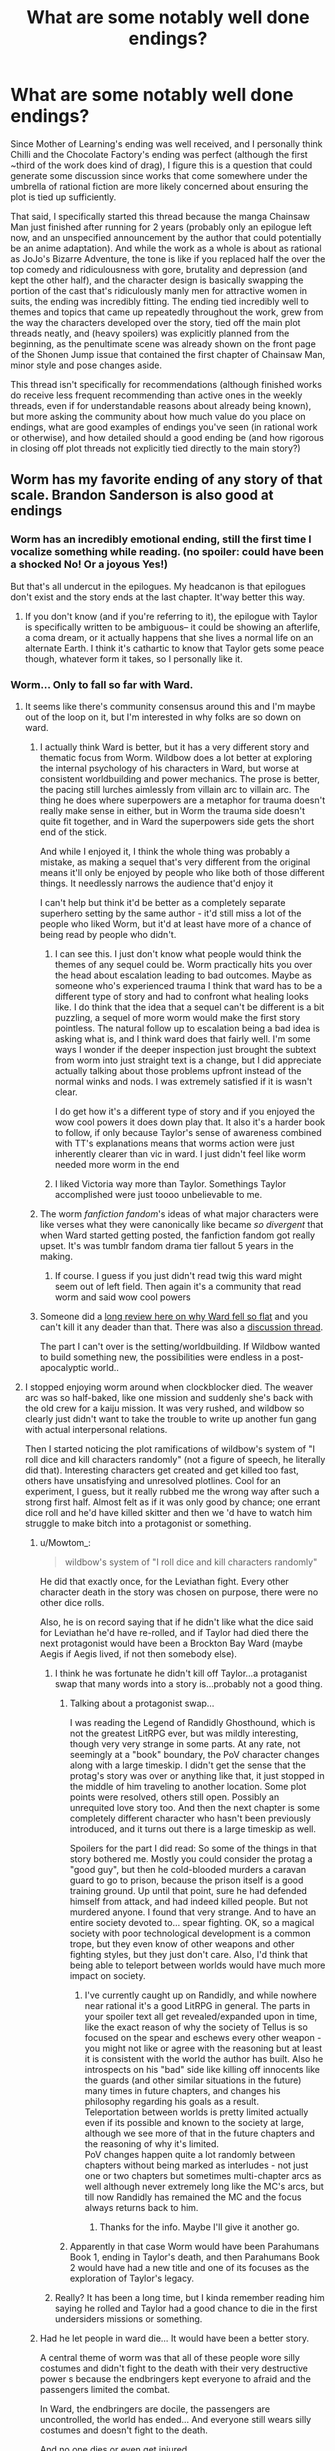 #+TITLE: What are some notably well done endings?

* What are some notably well done endings?
:PROPERTIES:
:Author: gramineous
:Score: 19
:DateUnix: 1607325504.0
:DateShort: 2020-Dec-07
:FlairText: SPOILERS
:END:
Since Mother of Learning's ending was well received, and I personally think Chilli and the Chocolate Factory's ending was perfect (although the first ~third of the work does kind of drag), I figure this is a question that could generate some discussion since works that come somewhere under the umbrella of rational fiction are more likely concerned about ensuring the plot is tied up sufficiently.

That said, I specifically started this thread because the manga Chainsaw Man just finished after running for 2 years (probably only an epilogue left now, and an unspecified announcement by the author that could potentially be an anime adaptation). And while the work as a whole is about as rational as JoJo's Bizarre Adventure, the tone is like if you replaced half the over the top comedy and ridiculousness with gore, brutality and depression (and kept the other half), and the character design is basically swapping the portion of the cast that's ridiculously manly men for attractive women in suits, the ending was incredibly fitting. The ending tied incredibly well to themes and topics that came up repeatedly throughout the work, grew from the way the characters developed over the story, tied off the main plot threads neatly, and (heavy spoilers) was explicitly planned from the beginning, as the penultimate scene was already shown on the front page of the Shonen Jump issue that contained the first chapter of Chainsaw Man, minor style and pose changes aside.

This thread isn't specifically for recommendations (although finished works do receive less frequent recommending than active ones in the weekly threads, even if for understandable reasons about already being known), but more asking the community about how much value do you place on endings, what are good examples of endings you've seen (in rational work or otherwise), and how detailed should a good ending be (and how rigorous in closing off plot threads not explicitly tied directly to the main story?)


** Worm has my favorite ending of any story of that scale. Brandon Sanderson is also good at endings
:PROPERTIES:
:Author: Amargosamountain
:Score: 43
:DateUnix: 1607326622.0
:DateShort: 2020-Dec-07
:END:

*** Worm has an incredibly emotional ending, still the first time I vocalize something while reading. (no spoiler: could have been a shocked No! Or a joyous Yes!)

But that's all undercut in the epilogues. My headcanon is that epilogues don't exist and the story ends at the last chapter. It'way better this way.
:PROPERTIES:
:Author: Worthstream
:Score: 13
:DateUnix: 1607367458.0
:DateShort: 2020-Dec-07
:END:

**** If you don't know (and if you're referring to it), the epilogue with Taylor is specifically written to be ambiguous-- it could be showing an afterlife, a coma dream, or it actually happens that she lives a normal life on an alternate Earth. I think it's cathartic to know that Taylor gets some peace though, whatever form it takes, so I personally like it.
:PROPERTIES:
:Author: Seraphaestus
:Score: 2
:DateUnix: 1607800256.0
:DateShort: 2020-Dec-12
:END:


*** Worm... Only to fall so far with Ward.
:PROPERTIES:
:Author: Schuano
:Score: 28
:DateUnix: 1607327078.0
:DateShort: 2020-Dec-07
:END:

**** It seems like there's community consensus around this and I'm maybe out of the loop on it, but I'm interested in why folks are so down on ward.
:PROPERTIES:
:Author: tankintheair315
:Score: 11
:DateUnix: 1607388262.0
:DateShort: 2020-Dec-08
:END:

***** I actually think Ward is better, but it has a very different story and thematic focus from Worm. Wildbow does a lot better at exploring the internal psychology of his characters in Ward, but worse at consistent worldbuilding and power mechanics. The prose is better, the pacing still lurches aimlessly from villain arc to villain arc. The thing he does where superpowers are a metaphor for trauma doesn't really make sense in either, but in Worm the trauma side doesn't quite fit together, and in Ward the superpowers side gets the short end of the stick.

And while I enjoyed it, I think the whole thing was probably a mistake, as making a sequel that's very different from the original means it'll only be enjoyed by people who like both of those different things. It needlessly narrows the audience that'd enjoy it

I can't help but think it'd be better as a completely separate superhero setting by the same author - it'd still miss a lot of the people who liked Worm, but it'd at least have more of a chance of being read by people who didn't.
:PROPERTIES:
:Author: jtolmar
:Score: 17
:DateUnix: 1607393101.0
:DateShort: 2020-Dec-08
:END:

****** I can see this. I just don't know what people would think the themes of any sequel could be. Worm practically hits you over the head about escalation leading to bad outcomes. Maybe as someone who's experienced trauma I think that ward has to be a different type of story and had to confront what healing looks like. I do think that the idea that a sequel can't be different is a bit puzzling, a sequel of more worm would make the first story pointless. The natural follow up to escalation being a bad idea is asking what is, and I think ward does that fairly well. I'm some ways I wonder if the deeper inspection just brought the subtext from worm into just straight text is a change, but I did appreciate actually talking about those problems upfront instead of the normal winks and nods. I was extremely satisfied if it is wasn't clear.

I do get how it's a different type of story and if you enjoyed the wow cool powers it does down play that. It also it's a harder book to follow, if only because Taylor's sense of awareness combined with TT's explanations means that worms action were just inherently clearer than vic in ward. I just didn't feel like worm needed more worm in the end
:PROPERTIES:
:Author: tankintheair315
:Score: 8
:DateUnix: 1607412520.0
:DateShort: 2020-Dec-08
:END:


****** I liked Victoria way more than Taylor. Somethings Taylor accomplished were just toooo unbelievable to me.
:PROPERTIES:
:Author: B10siris
:Score: 5
:DateUnix: 1607403551.0
:DateShort: 2020-Dec-08
:END:


***** The worm /fanfiction fandom/'s ideas of what major characters were like verses what they were canonically like became /so divergent/ that when Ward started getting posted, the fanfiction fandom got really upset. It's was tumblr fandom drama tier fallout 5 years in the making.
:PROPERTIES:
:Author: NinteenFortyFive
:Score: 6
:DateUnix: 1607434025.0
:DateShort: 2020-Dec-08
:END:

****** If course. I guess if you just didn't read twig this ward might seem out of left field. Then again it's a community that read worm and said wow cool powers
:PROPERTIES:
:Author: tankintheair315
:Score: 8
:DateUnix: 1607440086.0
:DateShort: 2020-Dec-08
:END:


***** Someone did a [[https://old.reddit.com/r/rational/comments/gdd7kj/d_monday_request_and_recommendation_thread/][long review here on why Ward fell so flat]] and you can't kill it any deader than that. There was also a [[https://old.reddit.com/r/rational/comments/gdfrv6/wildbows_ward_the_sequel_to_worm_is_now_complete/][discussion thread]].

The part I can't over is the setting/worldbuilding. If Wildbow wanted to build something new, the possibilities were endless in a post-apocalyptic world..
:PROPERTIES:
:Author: rizcoco
:Score: 7
:DateUnix: 1607444210.0
:DateShort: 2020-Dec-08
:END:


**** I stopped enjoying worm around when clockblocker died. The weaver arc was so half-baked, like one mission and suddenly she's back with the old crew for a kaiju mission. It was very rushed, and wildbow so clearly just didn't want to take the trouble to write up another fun gang with actual interpersonal relations.

Then I started noticing the plot ramifications of wildbow's system of "I roll dice and kill characters randomly" (not a figure of speech, he literally did that). Interesting characters get created and get killed too fast, others have unsatisfying and unresolved plotlines. Cool for an experiment, I guess, but it really rubbed me the wrong way after such a strong first half. Almost felt as if it was only good by chance; one errant dice roll and he'd have killed skitter and then we 'd have to watch him struggle to make bitch into a protagonist or something.
:PROPERTIES:
:Author: ThinkPan
:Score: 10
:DateUnix: 1607351726.0
:DateShort: 2020-Dec-07
:END:

***** u/Mowtom_:
#+begin_quote
  wildbow's system of "I roll dice and kill characters randomly"
#+end_quote

He did that exactly once, for the Leviathan fight. Every other character death in the story was chosen on purpose, there were no other dice rolls.

Also, he is on record saying that if he didn't like what the dice said for Leviathan he'd have re-rolled, and if Taylor had died there the next protagonist would have been a Brockton Bay Ward (maybe Aegis if Aegis lived, if not then somebody else).
:PROPERTIES:
:Author: Mowtom_
:Score: 24
:DateUnix: 1607352197.0
:DateShort: 2020-Dec-07
:END:

****** I think he was fortunate he didn't kill off Taylor...a protaganist swap that many words into a story is...probably not a good thing.
:PROPERTIES:
:Author: TheAzureMage
:Score: 14
:DateUnix: 1607355263.0
:DateShort: 2020-Dec-07
:END:

******* Talking about a protagonist swap...

I was reading the Legend of Randidly Ghosthound, which is not the greatest LitRPG ever, but was mildly interesting, though very very strange in some parts. At any rate, not seemingly at a "book" boundary, the PoV character changes along with a large timeskip. I didn't get the sense that the protag's story was over or anything like that, it just stopped in the middle of him traveling to another location. Some plot points were resolved, others still open. Possibly an unrequited love story too. And then the next chapter is some completely different character who hasn't been previously introduced, and it turns out there is a large timeskip as well.

Spoilers for the part I did read: So some of the things in that story bothered me. Mostly you could consider the protag a "good guy", but then he cold-blooded murders a caravan guard to go to prison, because the prison itself is a good training ground. Up until that point, sure he had defended himself from attack, and had indeed killed people. But not murdered anyone. I found that very strange. And to have an entire society devoted to... spear fighting. OK, so a magical society with poor technological development is a common trope, but they even know of other weapons and other fighting styles, but they just don't care. Also, I'd think that being able to teleport between worlds would have much more impact on society.
:PROPERTIES:
:Author: ansible
:Score: 5
:DateUnix: 1607358340.0
:DateShort: 2020-Dec-07
:END:

******** I've currently caught up on Randidly, and while nowhere near rational it's a good LitRPG in general. The parts in your spoiler text all get revealed/expanded upon in time, like the exact reason of why the society of Tellus is so focused on the spear and eschews every other weapon - you might not like or agree with the reasoning but at least it is consistent with the world the author has built. Also he introspects on his "bad" side like killing off innocents like the guards (and other similar situations in the future) many times in future chapters, and changes his philosophy regarding his goals as a result.\\
Teleportation between worlds is pretty limited actually even if its possible and known to the society at large, although we see more of that in the future chapters and the reasoning of why it's limited.\\
PoV changes happen quite a lot randomly between chapters without being marked as interludes - not just one or two chapters but sometimes multi-chapter arcs as well although never extremely long like the MC's arcs, but till now Randidly has remained the MC and the focus always returns back to him.
:PROPERTIES:
:Author: AweKartik777
:Score: 3
:DateUnix: 1607516051.0
:DateShort: 2020-Dec-09
:END:

********* Thanks for the info. Maybe I'll give it another go.
:PROPERTIES:
:Author: ansible
:Score: 1
:DateUnix: 1607527236.0
:DateShort: 2020-Dec-09
:END:


******* Apparently in that case Worm would have been Parahumans Book 1, ending in Taylor's death, and then Parahumans Book 2 would have had a new title and one of its focuses as the exploration of Taylor's legacy.
:PROPERTIES:
:Author: Mowtom_
:Score: 2
:DateUnix: 1607357168.0
:DateShort: 2020-Dec-07
:END:


****** Really? It has been a long time, but I kinda remember reading him saying he rolled and Taylor had a good chance to die in the first undersiders missions or something.
:PROPERTIES:
:Author: kaukamieli
:Score: 0
:DateUnix: 1607862646.0
:DateShort: 2020-Dec-13
:END:


***** Had he let people in ward die... It would have been a better story.

A central theme of worm was that all of these people wore silly costumes and didn't fight to the death with their very destructive power s because the endbringers kept everyone to afraid and the passengers limited the combat.

In Ward, the endbringers are docile, the passengers are uncontrolled, the world has ended... And everyone still wears silly costumes and doesn't fight to the death.

And no one dies or even get injured.

Reading the 18th chainsaw fight where no one gets hurt... There was the woman whos power is making rooms that forcibly rape and impregnate you. She does this to our protagonist who has to pull a patented wildbow body horror growing fetus out of her face...

And then our hero doesn't kill this woman... Her power is literally making rape babies which she has deployed against innocent people .. And wildbow doesn't have his characters kill her when they have the chance... Because ...It's never clear.
:PROPERTIES:
:Author: Schuano
:Score: 16
:DateUnix: 1607352801.0
:DateShort: 2020-Dec-07
:END:

****** u/Amargosamountain:
#+begin_quote
  And no one dies or even get injured
#+end_quote

No one gets injured? Victoria is /constantly/ getting injured
:PROPERTIES:
:Author: Amargosamountain
:Score: 10
:DateUnix: 1607357298.0
:DateShort: 2020-Dec-07
:END:

******* Injured minorly... she and her crew get into a fight with someone whose body turns into a seething mass of oil covered razor blades... and someone gets a cut.

The whole bit where she doesn't have her sister to heal her if she gets horribly injured... doesn't really matter.
:PROPERTIES:
:Author: Schuano
:Score: 8
:DateUnix: 1607391559.0
:DateShort: 2020-Dec-08
:END:


****** The world of Ward is, uh, just awful.
:PROPERTIES:
:Author: TheAzureMage
:Score: 5
:DateUnix: 1607355313.0
:DateShort: 2020-Dec-07
:END:


**** [deleted]
:PROPERTIES:
:Score: 10
:DateUnix: 1607333329.0
:DateShort: 2020-Dec-07
:END:

***** It kinda depends on your views. I know alot of people on cauldron think that twig was overall better written.
:PROPERTIES:
:Author: ironistkraken
:Score: 22
:DateUnix: 1607347708.0
:DateShort: 2020-Dec-07
:END:


***** Agreed.

Now, I enjoyed Pact, but it had severe pacing and tone issues, so I can totally get people who didn't. But Worm is definitely his most well beloved work, and I totally understand why. It's his best one for sure.
:PROPERTIES:
:Author: TheAzureMage
:Score: 8
:DateUnix: 1607355195.0
:DateShort: 2020-Dec-07
:END:

****** The problem with pact is that the protagonist is constantly fighting for their life. There's no downtime, no time for introspection, it's just setback after setback and after a while it just feels exhausting.
:PROPERTIES:
:Author: fish312
:Score: 6
:DateUnix: 1607407169.0
:DateShort: 2020-Dec-08
:END:

******* Worm felt very similar to how you describe pact, though I've not read pact. But Worm felt like one of those stories where things never let up and stakes keep rising with almost no downtime, like Red Rising and the practical guide to evil.
:PROPERTIES:
:Author: EsquilaxM
:Score: 5
:DateUnix: 1607409526.0
:DateShort: 2020-Dec-08
:END:

******** Exactly. Take that feeling from Worm, crank it up several notches, and give exactly zero downtime and you get Pact.
:PROPERTIES:
:Author: burnerpower
:Score: 9
:DateUnix: 1607443817.0
:DateShort: 2020-Dec-08
:END:


***** twig is way better than worm and its not particularly close, although they both have weaker second halves.
:PROPERTIES:
:Author: Sampatrick15
:Score: 10
:DateUnix: 1607373033.0
:DateShort: 2020-Dec-08
:END:


***** That's not really surprising. As I understand it, he spent several years iterating on Worm and running through various permutations of it. His later stuff, on the other hand, has been written in close to real time. It's almost inevitable that quality will fall in those circumstances.
:PROPERTIES:
:Author: N0_B1g_De4l
:Score: 8
:DateUnix: 1607370264.0
:DateShort: 2020-Dec-07
:END:


***** bit late but I think Twig was his best. Pale is pretty good so far too
:PROPERTIES:
:Author: RiD_JuaN
:Score: 3
:DateUnix: 1607503774.0
:DateShort: 2020-Dec-09
:END:


*** I found the final chapters really good but it got ruined by the death fake-out of Taylor. It made some sense that Contessa could pull it off, but took out most of the emotional punch/payoff of the ending. Ending on a death fake-out feels so cheap. Either commit to the death, or don't include it.
:PROPERTIES:
:Author: DiscreteDisco
:Score: 4
:DateUnix: 1607344272.0
:DateShort: 2020-Dec-07
:END:

**** I mean, I haven't read Ward apart from the very beginning but the end is not really that cut and dry. The "obvious" interpretation is that Taylor has gone to another Earth, but you could also see it as she being dead and going to some kind of afterlife, she being in a coma and all of that being some kind of delusion or some other thing. IMO, the ending itself can be whatever you prefer
:PROPERTIES:
:Author: Darkpiplumon
:Score: 5
:DateUnix: 1607353540.0
:DateShort: 2020-Dec-07
:END:

***** I'm happy that others read it as more ambiguous than I read it. That being said I don't personally find an afterlife or a coma a satisfying end either, so I prefer to just headcanon away that part of the ending :)
:PROPERTIES:
:Author: DiscreteDisco
:Score: 2
:DateUnix: 1607371545.0
:DateShort: 2020-Dec-07
:END:

****** As of ward though, there is definitively an afterlife in the form of shard hell, so there is definitely one she would have gone to if she were dead.
:PROPERTIES:
:Author: dmonroe123
:Score: 4
:DateUnix: 1607384346.0
:DateShort: 2020-Dec-08
:END:


**** I am really curious what you mean with death fake-out, the way I remember there was nothing fake about Taylor's death. Am I remembering wrong? Or did I not understand what was happening? Thanks!
:PROPERTIES:
:Author: KilotonDefenestrator
:Score: 4
:DateUnix: 1607353468.0
:DateShort: 2020-Dec-07
:END:

***** Contessa shoots Taylor twice in the head and then Taylor wakes up without her power on an alternate dimension and meets a version of her mom for coffee. It's unclear whether the second part is real or not.
:PROPERTIES:
:Author: GlueBoy
:Score: 9
:DateUnix: 1607367835.0
:DateShort: 2020-Dec-07
:END:

****** Yeah that's what I was talking about. When I read it I didn't think it sounded ambiguous if it was real or not but I would be happy to be wrong about that. I interpreted it as Contessa using her power to determine where to shoot to completely disable Taylor's mutated power, and then smuggling her into one of the parallel dimensions they were cutting their connection to as a form of reward for her contributions in the final battle. Which sounded plausible but a bit too powerful and convenient for me to enjoy it. I'm also not a big fan of coma scenes in fiction, but given Contessa's power it's at least more plausible that she put Taylor in a permanent coma so I guess it kinda works. For me personally I'm content with just removing that part of the epilogue from my head-canon of the story :)
:PROPERTIES:
:Author: DiscreteDisco
:Score: 3
:DateUnix: 1607371212.0
:DateShort: 2020-Dec-07
:END:

******* u/GlueBoy:
#+begin_quote
  I interpreted it as Contessa using her power to determine where to shoot to completely disable Taylor's mutated power
#+end_quote

Yes, most people took it at face value. A lot of people hate it though, feel it is too unrealistic. In response, Wildbow has written some contradictory, purposely trollish things about it, to the effect of: "do you really think it's possible to give someone brain surgery with a gun? I'm joking, obviously that's what happened because that's what I wrote. Or am I? Yes, I'm joking. No, I'm not joking." And so on.

My heartfelt opinion about the subject is that authors need to know when shut the fuck up sometimes.
:PROPERTIES:
:Author: GlueBoy
:Score: 8
:DateUnix: 1607378675.0
:DateShort: 2020-Dec-08
:END:


******* Idk how to do spoilers on mobile but I'll just say I'm pretty certain it wasn't how you originally interpreted it, but was the other explanation.
:PROPERTIES:
:Author: EsquilaxM
:Score: 1
:DateUnix: 1607409864.0
:DateShort: 2020-Dec-08
:END:


****** Wow, I do not remember that at all. I guess I have to go back and re-read it.
:PROPERTIES:
:Author: KilotonDefenestrator
:Score: 1
:DateUnix: 1607377339.0
:DateShort: 2020-Dec-08
:END:

******* It's in the final epilogue so you might have not read it. And it's only in the final part of the chapter that they reveal that the teenager is called Taylor Hebert so could also just have skimmed over that reveal.
:PROPERTIES:
:Author: DiscreteDisco
:Score: 1
:DateUnix: 1607424600.0
:DateShort: 2020-Dec-08
:END:

******** OK, thanks, I will check that out. Also, you did something wrong with the spoiler tags (extra spaces?).
:PROPERTIES:
:Author: KilotonDefenestrator
:Score: 1
:DateUnix: 1607438402.0
:DateShort: 2020-Dec-08
:END:


*** worm's ending is pretty heinous imo. honestly, worm in general is quite bad past the midway point. wildbow's writing is best when he isn't trying to have such absurd stakes and when the action is more personal and tighter.
:PROPERTIES:
:Author: Sampatrick15
:Score: 3
:DateUnix: 1607372941.0
:DateShort: 2020-Dec-07
:END:

**** I thought the ending was good, but I'd agree that the second half as a whole is quite a lot worse. Everything from the end of the Slaughterhouse Nine arc (which still goes on too long) to the final final fight is basically filler, minus one notable scene (which gets nowhere near enough breathing room and support in the surrounding text). It all escalates the superpowered pew-pew lasers stuff, but has no impact on Taylor as a character. None of it is even really thematically tied to her overly self-sacrificing, self-oblivious, compartmentalizing self. The final arc manages to tie the explosions into her character flaws while cranking them both up past any reasonable sense of scale, so that's neat.
:PROPERTIES:
:Author: jtolmar
:Score: 1
:DateUnix: 1607393966.0
:DateShort: 2020-Dec-08
:END:


*** My esteem for worm dropped drastically with the endbringer reveal, which wasn't the end, but near enough. (Also the time skip, but it's rare to find a time skip that doesn't do that) Still good, not fantastic.
:PROPERTIES:
:Author: EsquilaxM
:Score: 2
:DateUnix: 1607330706.0
:DateShort: 2020-Dec-07
:END:

**** I agree, but I wouldn't count that as the ending.
:PROPERTIES:
:Author: Makin-
:Score: 3
:DateUnix: 1607339047.0
:DateShort: 2020-Dec-07
:END:


** Unsong had a fantastic ending. There were concerns while it was ongoing that the random bits of worldbuilding or backstory wouldn't end up being relevant; but everything came together well, and the characters all had satisfying endings.
:PROPERTIES:
:Author: B_E_H_E_M_O_T_H
:Score: 34
:DateUnix: 1607344444.0
:DateShort: 2020-Dec-07
:END:

*** That story needs a wiki page that explains everything. I'm nonreligious, and I've never even known a practicing Jewish person, and there is just soo much stuff in that story that is inadequately explained.
:PROPERTIES:
:Author: Amargosamountain
:Score: 6
:DateUnix: 1607357555.0
:DateShort: 2020-Dec-07
:END:

**** Hm, while I tend to think Unsong was only an okay book overall, I'm curious as to what parts you thought were poorly explained. I can definitely see how if you aren't well-versed in Old Testament stuff (and I'm not either!), many of vignettes can seem random and wacky, but I never felt like I lost the plot as to what was happening. Although the plot does still leave a bit to be desired
:PROPERTIES:
:Author: ItwasNewHorizons
:Score: 4
:DateUnix: 1607400264.0
:DateShort: 2020-Dec-08
:END:


**** If I may suggest, most of my knowledge that allowed me to enjoy that book came from /another/ novel, one you could also arguably call rational: Umberto Eco's "Foucault's Pendulum". It's a great send up of conspiracy theories of all sorts that also works double as a compilation of esoteric and kabbalistic knowledge. The story is basically centred around this conceit: three rather geeky (in the humanities/history sense) friends work for a vanity publisher that makes money off deluded cranks who write books about magic, Templars, freemasons and so on. One day, some guy shows up to them with a small scrap of medieval parchment that could literally be anything, but through high level mental hoops, he interpreted as a fragment of a secret message passed between an order scheming for centuries to take over the world. They don't believe in it of course, but they take it as a challenge to actually build a /truly/ believable conspiracy theory around that fragment and spanning the entirety of medieval and modern European history. Cue hundreds of pages that are just them literally geeking out over the tiniest fucking details as they basically plan out historical fanfiction. That's it, that's the novel (ok, there's a little more plot than this but I won't spoil it). It's ridiculously niche and something that I don't think I've ever heard anyone else outside of me managing to finish, let alone enjoy, but personally I love it. The gematriah? Heard about it there. Using computers to recombine letters and find the Names of God? That book did it. The Tree of Life and the sephiroths? You bet. I learned so many tidbits of obscure lore from that book it's ridiculous.
:PROPERTIES:
:Author: SimoneNonvelodico
:Score: 4
:DateUnix: 1607683023.0
:DateShort: 2020-Dec-11
:END:

***** Sold! Added to my reading list
:PROPERTIES:
:Author: Amargosamountain
:Score: 3
:DateUnix: 1607704787.0
:DateShort: 2020-Dec-11
:END:


**** I don't have a wiki page, but I could probably answer a lot of your questions if you want to DM me.
:PROPERTIES:
:Author: callmesalticidae
:Score: 2
:DateUnix: 1607380681.0
:DateShort: 2020-Dec-08
:END:


** Have to add HPMOR to this list. The ending we got to take part in was incredibly impactful to me at the time and felt satisfying.
:PROPERTIES:
:Author: Gigapode
:Score: 13
:DateUnix: 1607388543.0
:DateShort: 2020-Dec-08
:END:

*** I originally wrote HPMOR in, then googled it to check and found enough criticism I played it safe and left it off in case it distracted from the main topic.
:PROPERTIES:
:Author: gramineous
:Score: 7
:DateUnix: 1607394312.0
:DateShort: 2020-Dec-08
:END:

**** I mean, an ending doesn't have to be universally liked to be good.
:PROPERTIES:
:Author: loonyphoenix
:Score: 4
:DateUnix: 1607585723.0
:DateShort: 2020-Dec-10
:END:


** Someone's mentioned Unsong, and that is probably the gold standard for web serials.

Lois McMaster Bujold has written n>0 books of rational fiction (Falling Free) and every single book in the Vor or Chalion setting with the exception of one of the Penric novellas has a satisfying ending with real closure.

(What? Recommending Bujold? Who, me? Yeah, I'm a bit of a stopped clock.)
:PROPERTIES:
:Author: PastafarianGames
:Score: 13
:DateUnix: 1607365633.0
:DateShort: 2020-Dec-07
:END:


** I really liked the ending of Waves Arisen. It was a great fight that felt genuinely unwinnable until he pulled out his ultimate move, which had been foreshadowed for a long time . It's genuinely one of the most well earned badass moments in fiction I can think of. Parts of it felt a bit iffy to me namely the Uchiha + Uzumaki bloodline thing, but it was from the canon and I think they also foreshadowed it a bit so it didn't really bother me
:PROPERTIES:
:Author: DiscreteDisco
:Score: 15
:DateUnix: 1607342154.0
:DateShort: 2020-Dec-07
:END:

*** Your second spoiler tag has a typo I think.
:PROPERTIES:
:Author: EsquilaxM
:Score: 3
:DateUnix: 1607409999.0
:DateShort: 2020-Dec-08
:END:

**** Are you referring to the fact that I end the spoiler section before the end of the sentence or is there something else I'm missing? I usually like to put spoiler tags on only the spoilery part of the sentence and leave the non-spoilery stuff visible. But given that you're the second person in this thread who has complained about my spoiler formatting I feel like I'm doing that or something else wrong haha
:PROPERTIES:
:Author: DiscreteDisco
:Score: 1
:DateUnix: 1607523935.0
:DateShort: 2020-Dec-09
:END:

***** It looks like you are trying to hide part of the sentence about Uchiha + Uzumaki but we can still see it. Same for your other comment.
:PROPERTIES:
:Author: kraryal
:Score: 2
:DateUnix: 1607548979.0
:DateShort: 2020-Dec-10
:END:

****** Huh yeah, apparently spoiler tags don't work on mobile if they start with a space, but _do_ work with a leading space on pc :/ So on my computer all the spoiler tags worked which was why I was confused what people were complaining about. Thanks for pointing it out!
:PROPERTIES:
:Author: DiscreteDisco
:Score: 2
:DateUnix: 1607604915.0
:DateShort: 2020-Dec-10
:END:


** Endings are incredibly important. It's where the story is forced to stick the landing, stumble or fail utterly.

Personally I didn't give Chainsaw Man much attention past the bombgirl arc, because the author's previous work, Fire Punch, taught me not to trust the guy. I might give it another shot now that it's over, but all the manga I've read that ended this year have had terrible rushed endings. Then again, maybe Fire Punch would've benefitted from getting cut short.

I personally don't think it's the ending's job to tie every plot thread together. That's just a responsibility that ends up there because it's where all of the expectations end up after being kicked down the road. Ideally, stories should reach their endings with little baggage, though I do think it's impressive when a story manages to wrap everything up right at the very end (I wouldn't risk it, though).

Read Hoshi no Samidare if you haven't.
:PROPERTIES:
:Author: Revlar
:Score: 6
:DateUnix: 1607346729.0
:DateShort: 2020-Dec-07
:END:

*** Yeah I dropped Fire Punch at the "Star Wars" bit because the trainwreck got too horrendous for me.

I'll check that out sometimes, thanks.
:PROPERTIES:
:Author: gramineous
:Score: 4
:DateUnix: 1607347806.0
:DateShort: 2020-Dec-07
:END:

**** Fire Punch is what happens when your editor has a crush on you and is scared to tell you to make cuts. Devolved into nonsense.
:PROPERTIES:
:Author: ThinkPan
:Score: 4
:DateUnix: 1607352114.0
:DateShort: 2020-Dec-07
:END:


*** [deleted]
:PROPERTIES:
:Score: 1
:DateUnix: 1607410920.0
:DateShort: 2020-Dec-08
:END:

**** Wait, what problem do people have with Fullmetal Alchemist? It's hard to dispute that the FM manga has one of the most consistent and tightly scripted manga plots for its genre.
:PROPERTIES:
:Author: abbiamo
:Score: 1
:DateUnix: 1607455629.0
:DateShort: 2020-Dec-08
:END:

***** [deleted]
:PROPERTIES:
:Score: 1
:DateUnix: 1607458223.0
:DateShort: 2020-Dec-08
:END:

****** "FMA Persia" "FMA Russia" "FMA China" lmao

Yeah, those quibbles are all fair enough, I see what you mean
:PROPERTIES:
:Author: abbiamo
:Score: 3
:DateUnix: 1607467727.0
:DateShort: 2020-Dec-09
:END:


** Significant Digits.
:PROPERTIES:
:Score: 6
:DateUnix: 1607410618.0
:DateShort: 2020-Dec-08
:END:


** Personally I'm a little ticked off that Akoja didn't get a date re-do at the ending of MoL. For that matter, it was a little annoying that she rarely showed up despite the spectacularly well-done failure the two of them had in the beginning, which to be honest was the entire reason I decided to keep reading. MoL was like that- it teased the harem/romance elements but rarely indulged them in a satisfying way. It felt like Novelty got the most screen time on that front. To be fair, there were attempts at closure, but it needed some more attention. Ako's response to Zorian's early delinquent behaviour seemed to set the tone for the whole story to me and felt like it was forgotten too easily. But that's probably just me being weird.

That said I can't say that I care too much about endings. I tend to like stories that attain some "high point" anywhere in it while ignoring all the bad elsewhere.

My favourite rational story (Origin of Species) isn't finished yet, and I can't say I've had any strong feelings about the endings of ones I have finished. HPMOR was a slightly anticlimatic end to a great story. I guess you have to be [[https://reddit.com/r/HPMOR/comments/30rpqn/if_chapter_104_had_been_written_by_someone_much/][someone much stupider]] to end that story well. Metropolitan Man's ending was about the same as the rest of the work, ie. perfectly competent.

For bad endings, I'd say that the worst ending of a great work I've seen was Drunken Angel's pedantic last line, which was something like "Just follow your reason!" It kinda ruined Kurosawa's otherwise-masterpiece. So I guess endings do matter a little.

As for good endings, the most memorable (it seems, because I remember it) was the film Nightmare Alley's rather haunting fate of the protagonist- noir endings are often great, perhaps because there's no incentive to lie about how it went down. The Judas Contract had an [[https://www.youtube.com/watch?v=n_U4MykT20c][ending]] (obviously spoilers) that I felt made the film. The most objectively well-done ending I've seen has to be Star Trek II: The Wrath of Khan.

It technically doesn't count, but the ending of the Earth: Final Conflict episode [[https://www.youtube.com/watch?v=Sn8k9rUujdQ]["Atonement"]] (seems to be the full episode, lots of spoilers) is a favourite. "What an inhuman world we live in." -Ronald Sandoval
:PROPERTIES:
:Author: EdenicFaithful
:Score: 9
:DateUnix: 1607341228.0
:DateShort: 2020-Dec-07
:END:

*** u/Amargosamountain:
#+begin_quote
  it teased the harem/romance elements but rarely indulged them in a satisfying way
#+end_quote

Wow. I would have stopped reading in an instant if it had any kind of harem bullshit. I'm really glad it wasn't that kind of story /at all/
:PROPERTIES:
:Author: Amargosamountain
:Score: 26
:DateUnix: 1607357835.0
:DateShort: 2020-Dec-07
:END:

**** I mean I'm not expecting Akoja to go /Zorian no baka!/ but its a little annoying when Novelty makes Zorian depressed all the time while Akoja's traumatic first loop ending is barely remembered for his character development. You would think that being not-so-subtly told that you're a resentful and rude idiot /please be nice to me/ right before you fail to save anyone would be a significant memory as Zorian slowly realizes that, yes, he was an idiot. Its a great story anyways but you just don't do that to such a sympathetic pair.
:PROPERTIES:
:Author: EdenicFaithful
:Score: 6
:DateUnix: 1607375002.0
:DateShort: 2020-Dec-08
:END:

***** I don't even remember what you're talking about :/
:PROPERTIES:
:Author: EsquilaxM
:Score: 3
:DateUnix: 1607410127.0
:DateShort: 2020-Dec-08
:END:

****** "Zorian," she burst out, her voice carrying a pleading note in it. "Why are you being so difficult? It's just one night. I know I'm not what you wanted for your date. . ."

"It's not that," Zorian interrupted her. ”It's not like I wanted a date, anyway. I was going to come alone to this thing."

She stared at him in shock. She seemed emotionally crushed, and Zorian didn't understand why.

"Y-You'd rather go alone than with m-me?" she asked.

Aw crap.

All this time he thought Akoja was roped into this to keep an eye on him, but what if she had wanted to go with him? That. . .

[...]

The both pushed past him and rushed to the roof, leaving Zorian to stumble into the dance hall in a daze. Akoja. . . Akoja wasn't in the dance hall. She left. Because of him. She was out there, maybe even already dead. . .

I do seem to have misremembered how it ended however- he did manage to save her.
:PROPERTIES:
:Author: EdenicFaithful
:Score: 2
:DateUnix: 1607467388.0
:DateShort: 2020-Dec-09
:END:


**** Yeah, not really any harem stuff even if they had explored the romance elements more; there were several characters you can see Zorian going down a romance route with but certainly not concurrently
:PROPERTIES:
:Author: Seraphaestus
:Score: 2
:DateUnix: 1607800639.0
:DateShort: 2020-Dec-12
:END:


*** I had not seen that HPMOR thread before. That was... something. I made the mistake of reading it while on a call with other people and had to cover up the uncontrollable laughter with a fake coughing fit. Thank you for sharing
:PROPERTIES:
:Author: TrebarTilonai
:Score: 5
:DateUnix: 1607356486.0
:DateShort: 2020-Dec-07
:END:


*** This also always bothered me - its not like I wanted MoL to have romantic or friendship arcs per se, but in fact in the text there are multiple times where those arcs are set up, like with Akoja or Tamien, and then just don't go anywhere. Power escalation got precedence over the characters and that is rarely a smart call when those characters had this sort of foreshadowing for interpersonal drama/arcs.
:PROPERTIES:
:Author: Memes_Of_Production
:Score: 2
:DateUnix: 1607545096.0
:DateShort: 2020-Dec-09
:END:


** Chrysalis on HFY ends well
:PROPERTIES:
:Author: RenasmaW
:Score: 6
:DateUnix: 1607332959.0
:DateShort: 2020-Dec-07
:END:

*** Is that the magic school isekai with elves? Would you mind summarizing the ending? The MC was too annoying for me, I couldn't stand to keep reading.
:PROPERTIES:
:Author: GlueBoy
:Score: 2
:DateUnix: 1607369922.0
:DateShort: 2020-Dec-07
:END:

**** There's like 3 works of fiction online with the name Chrysalis, the one you're talking about, the ant one on royalroad and the genocidal space ai one on HFY.

The space one i was talking about starts with the ai attempting revenge on an alien empire and ends the story with the MC reconciling itself with the idea of forgiveness.
:PROPERTIES:
:Author: RenasmaW
:Score: 10
:DateUnix: 1607376583.0
:DateShort: 2020-Dec-08
:END:

***** Spoiler tag? I never got round to finishing it and honestly thought it might end the other way..
:PROPERTIES:
:Author: EsquilaxM
:Score: 3
:DateUnix: 1607410243.0
:DateShort: 2020-Dec-08
:END:


** The TV show Leverage has an excellent ending. Emotionally satisfying, touches all the top beats of the story in order to provoke nostalgia, and brings in major secondary characters to wrap their lines up as well.

In related news, there is going to be a Leverage 2.0 series that continues where the first one left off! [[https://leverage.fandom.com/wiki/Leverage_2.0]]
:PROPERTIES:
:Author: eaglejarl
:Score: 3
:DateUnix: 1607457813.0
:DateShort: 2020-Dec-08
:END:


** The manga and anime /Kanata no Astra/ has a really neat and well self-contained story. It starts in a futuristic setting with a group of kids leaving for some kind of survival camp on another planet and, because of a mysterious accident, finding themselves orbiting another world thousands of light years away. It goes on to follow these kids' trip to return home through multiple alien worlds with decently creative (if not very realistic) biospheres, all the while slowly unraveling the mystery behind their accident.

It's not perfect, but the amount of details and foreshadowing that go towards building the ending is still impressive. There's a number of things starting from episode 1 that will likely make you go "haha but that doesn't make sense!" and will turn out to be actually very purposeful later on. Fair warning though, it's a very optimistic and upbeat story overall, sometimes to the point of stretching disbelief a bit. But it'll give you a lot of fun and likely leave you with a smile on your face. [[https://www.youtube.com/watch?v=_vfN190quJI][Here's the trailer]].

And by the way, since the anime is made by studio Lerche, that makes me think about /another/ very optimistic series they made about a group of kids overcoming great difficulties together, /Assassination Classroom/. That one too had a great ending, though in that case it was less from an intellectual point of view (that show's lore doesn't make much sense) and more in terms of emotional payoff.
:PROPERTIES:
:Author: SimoneNonvelodico
:Score: 2
:DateUnix: 1608217784.0
:DateShort: 2020-Dec-17
:END:


** Quick note on the final question before I have to head off, how detailed the ending to a rational work should be seems like an interesting question. On the one hand, rational work does want detail and specifics, by and large, rather than leaving the reader/watcher/etc with only guesswork for determining features of the world/setting/characters. On the other hand, rational work does encourage characters acting in ways that fits their motivations over what is narratively convenient, so it can be hard to fit in explanations of everything that was going on (on non-essential plot threads mostly) without having to shoehorn them in or just have a character infodump whatever was going on "offscreen". It seems like an interesting balance to have to strike.
:PROPERTIES:
:Author: gramineous
:Score: 2
:DateUnix: 1607325798.0
:DateShort: 2020-Dec-07
:END:


** Reiri is a very good manga with a good ending and I recommend it to everyone.
:PROPERTIES:
:Author: oeqzuac
:Score: 2
:DateUnix: 1607345853.0
:DateShort: 2020-Dec-07
:END:


** The mad scientist webcomic Narbonic by Shaenon K. Garrity had a incredibly well put together finale (especially for something that started as gag a day). I'd say about 2/3rds of the runtime built up the end while remaining consistent fun on a day by day basis.
:PROPERTIES:
:Author: charlesrwest
:Score: 2
:DateUnix: 1607437945.0
:DateShort: 2020-Dec-08
:END:

*** Seconded
:PROPERTIES:
:Author: sykomantis2099
:Score: 1
:DateUnix: 1607444598.0
:DateShort: 2020-Dec-08
:END:


** I guess thinking the ending of MoL is its worst part is not a popular opinion? MoL got way too big in its scope for its capacity by the end, as new actors and new powers were just being thrown on top of each other with much less foundation than in earlier sections, so the action sequences were just a lot of shiny stuff coming off the page. Red Robe turns out to be...this guy the protagonist has never met before? Who was a lawyer once? Uh neat I guess, shocking reveal it was not. And most importantly, characters arcs are there but are given minimal room to breathe - in particular the epilogue spending no time on the main duo's actual post-plot life seems like a misstep. Note that "worst" isn't "bad", it had its moments and maintained its consistency, but I definitely thought the seams were showing at that point.
:PROPERTIES:
:Author: Memes_Of_Production
:Score: 2
:DateUnix: 1607544879.0
:DateShort: 2020-Dec-09
:END:

*** I think it was realistic for Red Robe to be (relatively) disconnected from the main cast, actually. We already had one betrayal with Silverlake and DUN-DUN-DUUUUUN style reveals can really strain one's suspension of disbelief if not done exceptionally well.
:PROPERTIES:
:Author: hxcloud99
:Score: 4
:DateUnix: 1607586462.0
:DateShort: 2020-Dec-10
:END:

**** I would agree with the realism, I just think narratively it lacked payoff - and its all about how a story is constructed. Its fine for someone's secret identity to not be a Big Reveal, but the story put a lot of groundwork into making it the Big Mystery (many sections spent on the puzzle and the speculation), so you are expecting said reveal. Of course given the story as is there wasn't going to be a satisfying candidate - you would have to rewrite the story itself in notable ways to make it work. It was a structural problem with the story that revealed itself at the end, as it were.
:PROPERTIES:
:Author: Memes_Of_Production
:Score: 5
:DateUnix: 1607624479.0
:DateShort: 2020-Dec-10
:END:
